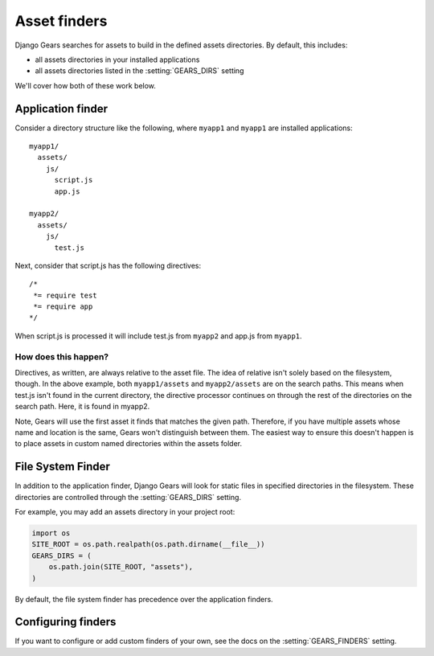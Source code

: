 Asset finders
=============

Django Gears searches for assets to build in the defined assets directories.
By default, this includes:

* all assets directories in your installed applications
* all assets directories listed in the  :setting:`GEARS_DIRS` setting

We'll cover how both of these work below.


Application finder
------------------

Consider a directory structure like the following, where ``myapp1``
and ``myapp1`` are installed applications::

    myapp1/
      assets/
        js/
          script.js
          app.js

    myapp2/
      assets/
        js/
          test.js

Next, consider that script.js has the following directives::

    /*
     *= require test
     *= require app
    */

When script.js is processed it will include test.js from ``myapp2`` and
app.js from ``myapp1``.


How does this happen?
~~~~~~~~~~~~~~~~~~~~~

Directives, as written, are always relative to the asset file. The idea of
relative isn't solely based on the filesystem, though. In the above example,
both ``myapp1/assets`` and ``myapp2/assets`` are on the search paths. This
means when test.js isn't found in the current directory, the directive
processor continues on through the rest of the directories on the search
path. Here, it is found in myapp2.

Note, Gears will use the first asset it finds that matches the given path.
Therefore, if you have multiple assets whose name and location is the same,
Gears won't distinguish between them. The easiest way to ensure this doesn't happen is to place assets in custom
named directories within the assets folder.


File System Finder
------------------

In addition to the application finder, Django Gears will look for static
files in specified directories in the filesystem. These directories are
controlled through the :setting:`GEARS_DIRS` setting.

For example, you may add an assets directory in your project root:

.. code-block:: python

    import os
    SITE_ROOT = os.path.realpath(os.path.dirname(__file__))
    GEARS_DIRS = (
        os.path.join(SITE_ROOT, "assets"),
    )

By default, the file system finder has precedence over the application
finders.


Configuring finders
-------------------

If you want to configure or add custom finders of your own, see the
docs on the :setting:`GEARS_FINDERS` setting.
